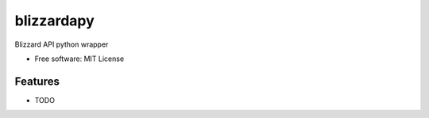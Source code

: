 ===========
blizzardapy
===========

Blizzard API python wrapper

* Free software: MIT License

Features
--------

* TODO
